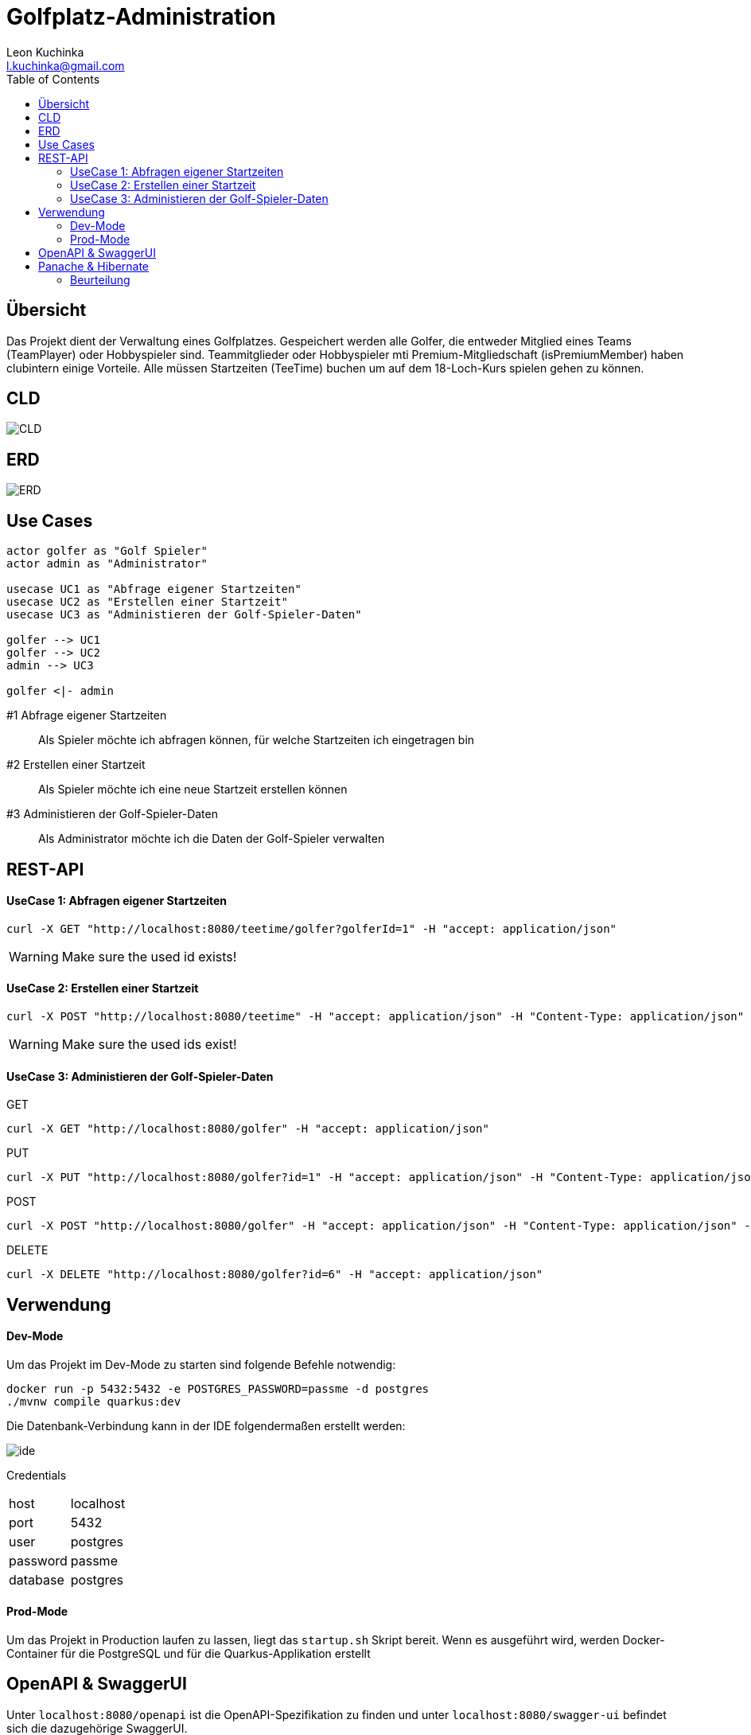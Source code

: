 = Golfplatz-Administration
:imagesdir: ./img
:source-highlighter: coderay
:toc:
Leon Kuchinka <l.kuchinka@gmail.com>

== Übersicht
Das Projekt dient der Verwaltung eines Golfplatzes. Gespeichert werden alle Golfer, die entweder Mitglied eines Teams (TeamPlayer) oder Hobbyspieler sind. Teammitglieder oder Hobbyspieler mti Premium-Mitgliedschaft (isPremiumMember) haben clubintern einige Vorteile. Alle müssen Startzeiten (TeeTime) buchen um auf dem 18-Loch-Kurs spielen gehen zu können.

== CLD
image::CLD.png[CLD]

== ERD
image::erd.png[ERD]

== Use Cases
[startuml]
----

actor golfer as "Golf Spieler"
actor admin as "Administrator"

usecase UC1 as "Abfrage eigener Startzeiten"
usecase UC2 as "Erstellen einer Startzeit"
usecase UC3 as "Administieren der Golf-Spieler-Daten"

golfer --> UC1
golfer --> UC2
admin --> UC3

golfer <|- admin

----

#1 Abfrage eigener Startzeiten:: Als Spieler möchte ich abfragen können, für welche Startzeiten ich eingetragen bin
#2 Erstellen einer Startzeit:: Als Spieler möchte ich eine neue Startzeit erstellen können
#3 Administieren der Golf-Spieler-Daten:: Als Administrator möchte ich die Daten der Golf-Spieler verwalten

== REST-API

==== UseCase 1: Abfragen eigener Startzeiten
[source, shell]
----
curl -X GET "http://localhost:8080/teetime/golfer?golferId=1" -H "accept: application/json"
----
WARNING: Make sure the used id exists!

==== UseCase 2: Erstellen einer Startzeit
[source, shell]
----
curl -X POST "http://localhost:8080/teetime" -H "accept: application/json" -H "Content-Type: application/json" -d "{\"players\":[{\"id\":1},{\"id\":2}],\"time\":\"01-01-2020 08:10\"}"
----
WARNING: Make sure the used ids exist!

==== UseCase 3: Administieren der Golf-Spieler-Daten

GET::
[source, shell]
----
curl -X GET "http://localhost:8080/golfer" -H "accept: application/json"
----

PUT::
[source, shell]
----
curl -X PUT "http://localhost:8080/golfer?id=1" -H "accept: application/json" -H "Content-Type: application/json" -d "{\"age\":18,\"hcp\":-1.1,\"id\":1,\"name\":\"Leon Kuchinka\"}"
----

POST::
[source, shell]
----
curl -X POST "http://localhost:8080/golfer" -H "accept: application/json" -H "Content-Type: application/json" -d "{\"age\":45,\"hcp\":-54,\"name\":\"Max Mustermann\"}"
----

DELETE::
[source, shell]
----
curl -X DELETE "http://localhost:8080/golfer?id=6" -H "accept: application/json"
----

== Verwendung

==== Dev-Mode
Um das Projekt im Dev-Mode zu starten sind folgende Befehle notwendig:
[source, shell]
----
docker run -p 5432:5432 -e POSTGRES_PASSWORD=passme -d postgres
./mvnw compile quarkus:dev
----
Die Datenbank-Verbindung kann in der IDE folgendermaßen erstellt werden:

image::datasource-ide.png[ide]

Credentials::
|====
| host | localhost
| port | 5432
| user | postgres
| password | passme
| database | postgres
|====

==== Prod-Mode
Um das Projekt in Production laufen zu lassen, liegt das `startup.sh` Skript bereit. Wenn es ausgeführt wird, werden Docker-Container für die PostgreSQL und für die Quarkus-Applikation erstellt

== OpenAPI & SwaggerUI
Unter `localhost:8080/openapi` ist die OpenAPI-Spezifikation zu finden und unter  `localhost:8080/swagger-ui` befindet sich die dazugehörige SwaggerUI.

== Panache & Hibernate

Um diese zwei Varianten einander gegenüberzustellen wurden in diesem Projekt beide verwendet. `GolferDao.java` habe ich, wie wir es bisher gemacht haben implementiert; `GolferPanacheRepo.java` und `TeeTimePanacheRepo.java` habe ich als `PanacheRepository` erstellt. Dadurch geht zwar der Komfort von `PanacheEntity` verloren, bei komplexeren Datenmodellen (mit Vererbung) ist dies aber übersichtlicher. Außerdem finde ich es "unsauber" Code für die Persistierung in meinen Model-Klassen zu haben. Mit `PanacheRepository` hat man diese Trennung wie bei DAOs, wie wir sie bisher im Unterricht geschrieben haben.

Dank Panache sind (fast) alle JPQL-Queries überflüssig. Einfache Abfragen können ganz leicht mithilfe des Repositories gemacht werden. Dadurch verliert man eine riesige Fehlerquelle. Nur für eine komplexere Abfrage musste ich auf JPQL zurückgreifen, was aber kein Problem darstellt. Mit `repo.find("select g from Golfer g").list()` können auch JPQL-Queries erstellt werden. Ein weiterer Vorteil ist, dass alle CRUD-Funktionen out-of-the-box funktionieren, wodurch man sich einen Haufen Boilerplate-Code in DAOs spart.

Der, für mich einzig ersichtliche, große Nachteil von Panache ist die (noch) nicht vorhandene Community und Dokumentation dazu. Das erschwert die Arbeit damit erheblich, da man im Internet kaum Antworten auf Fragen findet.



=== Beurteilung








